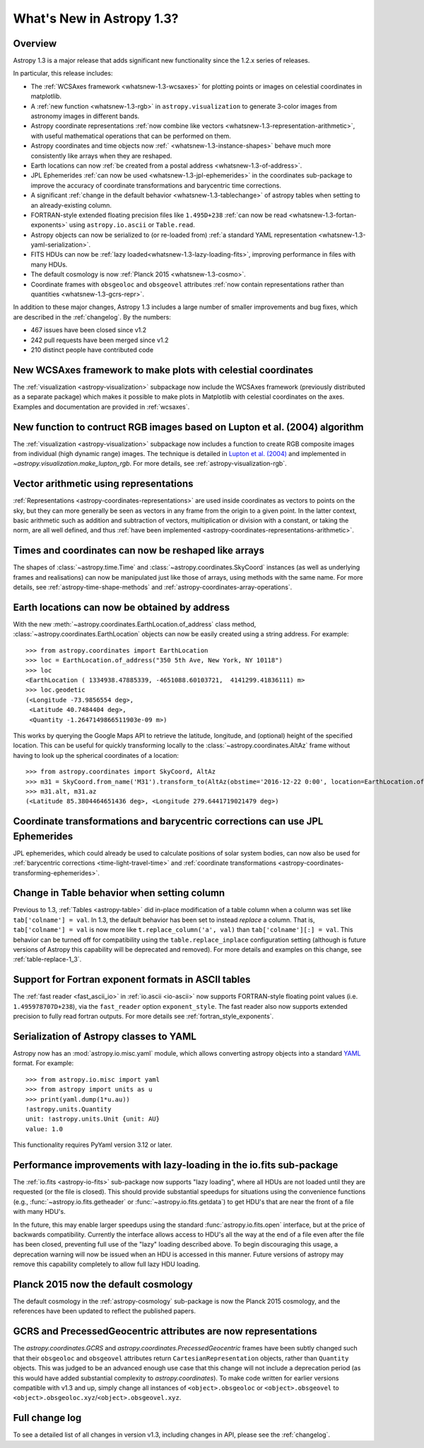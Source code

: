 .. doctest-skip-all

.. _whatsnew-1.3:

==========================
What's New in Astropy 1.3?
==========================

Overview
--------

Astropy 1.3 is a major release that adds significant new functionality since
the 1.2.x series of releases.

In particular, this release includes:

* The :ref:`WCSAxes framework <whatsnew-1.3-wcsaxes>` for plotting points or
  images on celestial coordinates in matplotlib.
* A :ref:`new function <whatsnew-1.3-rgb>` in ``astropy.visualization`` to
  generate 3-color images from astronomy images in different bands.
* Astropy coordinate representations
  :ref:`now combine like vectors <whatsnew-1.3-representation-arithmetic>`,
  with useful mathematical operations that can be performed on them.
* Astropy coordinates and time objects now
  :ref:` <whatsnew-1.3-instance-shapes>` behave much more consistently like
  arrays when they are reshaped.
* Earth locations can now
  :ref:`be created from a postal address <whatsnew-1.3-of-address>`.
* JPL Ephemerides :ref:`can now be used <whatsnew-1.3-jpl-ephemerides>` in the
  coordinates sub-package to improve the accuracy of coordinate transformations
  and barycentric time corrections.
* A significant
  :ref:`change in the default behavior <whatsnew-1.3-tablechange>` of astropy
  tables when setting to an already-existing column.
* FORTRAN-style extended floating precision files like ``1.495D+238``
  :ref:`can now be read <whatsnew-1.3-fortan-exponents>` using
  ``astropy.io.ascii`` or ``Table.read``.
* Astropy objects can now be serialized to (or re-loaded from)
  :ref:`a standard YAML representation <whatsnew-1.3-yaml-serialization>`.
* FITS HDUs can now be :ref:`lazy loaded<whatsnew-1.3-lazy-loading-fits>`,
  improving performance in files with many HDUs.
* The default cosmology is now :ref:`Planck 2015 <whatsnew-1.3-cosmo>`.
* Coordinate frames with ``obsgeoloc`` and ``obsgeovel`` attributes
  :ref:`now contain representations rather than quantities <whatsnew-1.3-gcrs-repr>`.


In addition to these major changes, Astropy 1.3 includes a large number of
smaller improvements and bug fixes, which are described in the
:ref:`changelog`. By the numbers:

* 467 issues have been closed since v1.2
* 242 pull requests have been merged since v1.2
* 210 distinct people have contributed code

.. _whatsnew-1.3-wcsaxes:

New WCSAxes framework to make plots with celestial coordinates
--------------------------------------------------------------

The :ref:`visualization <astropy-visualization>` subpackage now include the
WCSAxes framework (previously distributed as a separate package) which makes it
possible to make plots in Matplotlib with celestial coordinates on the axes.
Examples and documentation are provided in :ref:`wcsaxes`.

.. plot::
   :context: reset
   :align: center

    import matplotlib.pyplot as plt

    from astropy.wcs import WCS
    from astropy.io import fits
    from astropy.utils.data import get_pkg_data_filename

    filename = get_pkg_data_filename('galactic_center/gc_msx_e.fits')

    hdu = fits.open(filename)[0]
    wcs = WCS(hdu.header)

    ax = plt.subplot(projection=wcs)

    ax.imshow(hdu.data, vmin=-2.e-5, vmax=2.e-4, origin='lower')

    ax.coords.grid(True, color='white', ls='solid')
    ax.coords[0].set_axislabel('Galactic Longitude')
    ax.coords[1].set_axislabel('Galactic Latitude')

    overlay = ax.get_coords_overlay('fk5')
    overlay.grid(color='white', ls='dotted')
    overlay[0].set_axislabel('Right Ascension (J2000)')
    overlay[1].set_axislabel('Declination (J2000)')

.. _whatsnew-1.3-rgb:

New function to contruct RGB images based on Lupton et al. (2004) algorithm
---------------------------------------------------------------------------

The :ref:`visualization <astropy-visualization>` subpackage now includes a
function to create RGB composite images from individual (high dynamic range)
images.  The technique is detailed in `Lupton et al. (2004)`_ and implemented in `~astropy.visualization.make_lupton_rgb`. For more details, see
:ref:`astropy-visualization-rgb`.


.. We use raw here because image directives pointing to external locations fail for some sphinx versions
.. raw:: html

    <a class="reference internal image-reference" href="http://data.astropy.org/visualization/ngc6976.jpeg"><img alt="lupton RGB image" src="http://data.astropy.org/visualization/ngc6976-small.jpeg" /></a>

.. _whatsnew-1.3-representation-arithmetic:

Vector arithmetic using representations
---------------------------------------

:ref:`Representations <astropy-coordinates-representations>` are used inside
coordinates as vectors to points on the sky, but they can more generally be
seen as vectors in any frame from the origin to a given point. In the latter
context, basic arithmetic such as addition and subtraction of vectors,
multiplication or division with a constant, or taking the norm, are all well
defined, and thus :ref:`have been implemented
<astropy-coordinates-representations-arithmetic>`.

.. _whatsnew-1.3-instance-shapes:

Times and coordinates can now be reshaped like arrays
-----------------------------------------------------

The shapes of :class:`~astropy.time.Time` and
:class:`~astropy.coordinates.SkyCoord` instances (as well as underlying frames
and realisations) can now be manipulated just like those of arrays, using
methods with the same name.  For more details, see
:ref:`astropy-time-shape-methods` and
:ref:`astropy-coordinates-array-operations`.


.. _whatsnew-1.3-of-address:

Earth locations can now be obtained by address
----------------------------------------------

With the new :meth:`~astropy.coordinates.EarthLocation.of_address` class
method, :class:`~astropy.coordinates.EarthLocation` objects can now be
easily created using a string address.  For example::

    >>> from astropy.coordinates import EarthLocation
    >>> loc = EarthLocation.of_address("350 5th Ave, New York, NY 10118")
    >>> loc
    <EarthLocation ( 1334938.47885339, -4651088.60103721,  4141299.41836111) m>
    >>> loc.geodetic
    (<Longitude -73.9856554 deg>,
     <Latitude 40.7484404 deg>,
     <Quantity -1.2647149866511903e-09 m>)

This works by querying the Google Maps API to
retrieve the latitude, longitude, and (optional) height of the specified
location. This can be useful for quickly transforming locally to the
:class:`~astropy.coordinates.AltAz` frame without having to look up the
spherical coordinates of a location::

    >>> from astropy.coordinates import SkyCoord, AltAz
    >>> m31 = SkyCoord.from_name('M31').transform_to(AltAz(obstime='2016-12-22 0:00', location=EarthLocation.of_address("350 5th Ave, New York, NY 10118")))
    >>> m31.alt, m31.az
    (<Latitude 85.3804464651436 deg>, <Longitude 279.6441719021479 deg>)


.. _whatsnew-1.3-jpl-ephemerides:

Coordinate transformations and barycentric corrections can use JPL Ephemerides
------------------------------------------------------------------------------

JPL ephemerides, which could already be used to calculate positions of solar
system bodies, can now also be used for :ref:`barycentric corrections
<time-light-travel-time>` and :ref:`coordinate transformations
<astropy-coordinates-transforming-ephemerides>`.


.. _whatsnew-1.3-tablechange:

Change in Table behavior when setting column
--------------------------------------------

Previous to 1.3, :ref:`Tables <astropy-table>` did in-place
modification of a table column when a column was set like
``tab['colname'] = val``.  In 1.3, the default behavior has been set to instead
*replace* a column.  That is, ``tab['colname'] = val`` is now more like
``t.replace_column('a', val)`` than ``tab['colname'][:] = val``.  This behavior
can be turned off for compatibility using the ``table.replace_inplace``
configuration setting (although is future versions of Astropy this capability
will be deprecated and removed).  For more details and examples on this change,
see :ref:`table-replace-1_3`.


.. _whatsnew-1.3-fortan-exponents:

Support for Fortran exponent formats in ASCII tables
----------------------------------------------------

The :ref:`fast reader <fast_ascii_io>` in :ref:`io.ascii <io-ascii>` now
supports FORTRAN-style floating point values (i.e. ``1.495978707D+238``), via
the ``fast_reader`` option ``exponent_style``.  The fast reader also now
supports extended precision to fully read fortran outputs. For more details see
:ref:`fortran_style_exponents`.

.. _whatsnew-1.3-yaml-serialization:

Serialization of Astropy classes to YAML
----------------------------------------

Astropy now has an :mod:`astropy.io.misc.yaml` module, which allows
converting astropy objects into a standard `YAML <http://yaml.org/>`_ format.
For example::

    >>> from astropy.io.misc import yaml
    >>> from astropy import units as u
    >>> print(yaml.dump(1*u.au))
    !astropy.units.Quantity
    unit: !astropy.units.Unit {unit: AU}
    value: 1.0

This functionality requires PyYaml version 3.12 or later.

.. _whatsnew-1.3-lazy-loading-fits:

Performance improvements with lazy-loading in the io.fits sub-package
---------------------------------------------------------------------

The :ref:`io.fits <astropy-io-fits>` sub-package now supports "lazy loading",
where all HDUs are not loaded until they are requested (or the file is closed).
This should provide substantial speedups for situations using the convenience
functions (e.g., :func:`~astropy.io.fits.getheader` or
:func:`~astropy.io.fits.getdata`) to get HDU's that are near the front of a
file with many HDU's.

In the future, this may enable larger speedups using the standard
:func:`astropy.io.fits.open` interface, but at the price of backwards
compatibility.  Currently the interface allows access to HDU's all the way at
the end of a file even after the file has been closed, preventing full use of
the "lazy" loading described above.  To begin discouraging this usage, a
deprecation warning will now be issued when an HDU is accessed in this manner.
Future versions of astropy may remove this capability completely to allow full
lazy HDU loading.


.. _whatsnew-1.3-cosmo:

Planck 2015 now the default cosmology
-------------------------------------

The default cosmology in the :ref:`astropy-cosmology` sub-package is
now the Planck 2015 cosmology, and the references have been updated
to reflect the published papers.

.. _whatsnew-1.3-gcrs-repr:

GCRS and PrecessedGeocentric attributes are now representations
---------------------------------------------------------------

The `astropy.coordinates.GCRS` and `astropy.coordinates.PrecessedGeocentric`
frames have been subtly changed such that their ``obsgeoloc`` and ``obsgeovel``
attributes return ``CartesianRepresentation`` objects, rather than ``Quantity``
objects.  This was judged to be an advanced enough use case that this change
will not include a deprecation period (as this would have added substantial
complexity to `astropy.coordinates`). To make code written for earlier versions
compatible with v1.3 and up, simply change all instances of
``<object>.obsgeoloc`` or ``<object>.obsgeovel`` to
``<object>.obsgeoloc.xyz``/``<object>.obsgeovel.xyz``.

Full change log
---------------

To see a detailed list of all changes in version v1.3, including changes in
API, please see the :ref:`changelog`.


.. _Lupton et al. (2004): http://adsabs.harvard.edu/abs/2004PASP..116..133L
